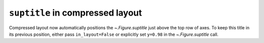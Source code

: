 ``suptitle`` in compressed layout
~~~~~~~~~~~~~~~~~~~~~~~~~~~~~~~~~

Compressed layout now automatically positions the `~.Figure.suptitle` just
above the top row of axes.  To keep this title in its previous position,
either pass ``in_layout=False`` or explicitly set ``y=0.98`` in the
`~.Figure.suptitle` call.
